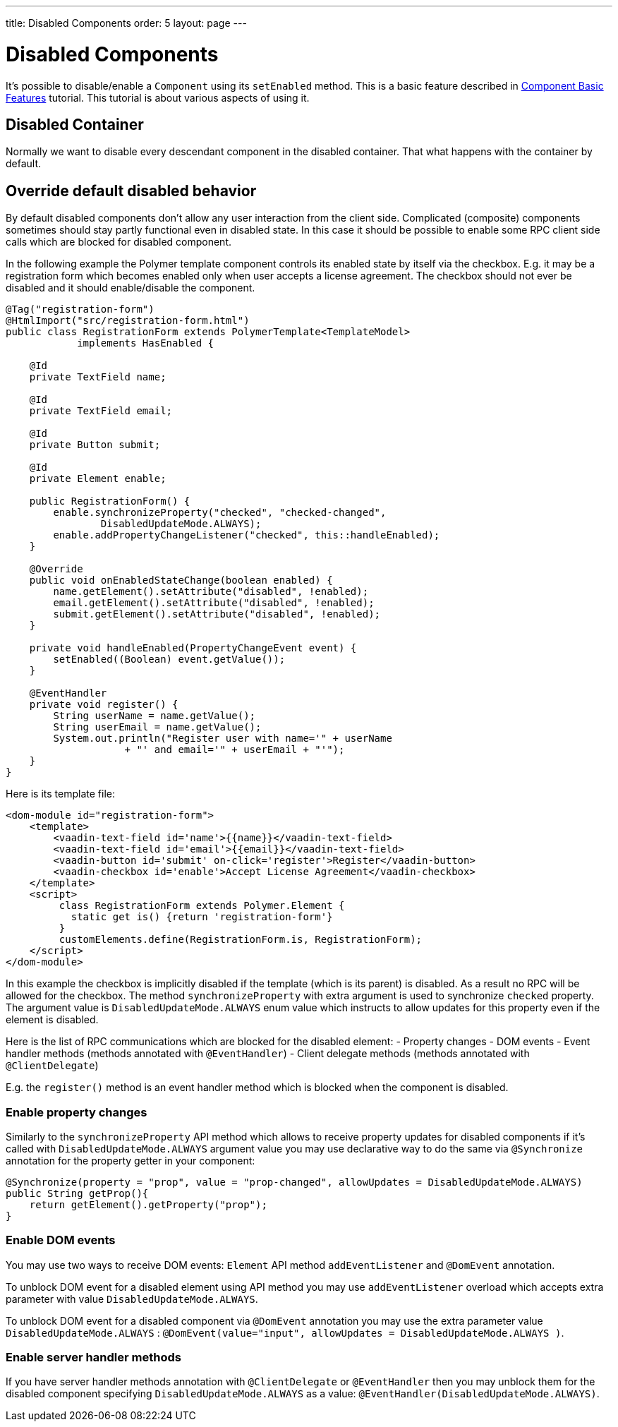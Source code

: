 ---
title: Disabled Components
order: 5
layout: page
---

= Disabled Components

It's possible to disable/enable a `Component` using its `setEnabled` method. This is
a basic feature described in <<tutorial-component-basic-features#,Component Basic Features>> tutorial.
This tutorial is about various aspects of using it.

== Disabled Container

Normally we want to disable every descendant component in the disabled container.
That what happens with the container by default.

== Override default disabled behavior

By default disabled components don't allow any user interaction from the client side.
Complicated (composite) components sometimes should stay partly functional even in disabled state.
In this case it should be possible to enable some RPC client side calls which
are blocked for disabled component.

In the following example the Polymer template component controls its enabled state
by itself via the checkbox. E.g. it may be a registration form which becomes
enabled only when user accepts a license agreement. The checkbox should 
not ever be disabled and it should enable/disable the component.

[source, java]
----
@Tag("registration-form")
@HtmlImport("src/registration-form.html")
public class RegistrationForm extends PolymerTemplate<TemplateModel>
            implements HasEnabled {

    @Id
    private TextField name;

    @Id
    private TextField email;

    @Id
    private Button submit;

    @Id
    private Element enable;

    public RegistrationForm() {
        enable.synchronizeProperty("checked", "checked-changed",
                DisabledUpdateMode.ALWAYS);
        enable.addPropertyChangeListener("checked", this::handleEnabled);
    }

    @Override
    public void onEnabledStateChange(boolean enabled) {
        name.getElement().setAttribute("disabled", !enabled);
        email.getElement().setAttribute("disabled", !enabled);
        submit.getElement().setAttribute("disabled", !enabled);
    }

    private void handleEnabled(PropertyChangeEvent event) {
        setEnabled((Boolean) event.getValue());
    }

    @EventHandler
    private void register() {
        String userName = name.getValue();
        String userEmail = name.getValue();
        System.out.println("Register user with name='" + userName
                    + "' and email='" + userEmail + "'");
    }
}
----

Here is its template file: 

[source, html]
----
<dom-module id="registration-form">
    <template>
        <vaadin-text-field id='name'>{{name}}</vaadin-text-field>
        <vaadin-text-field id='email'>{{email}}</vaadin-text-field>
        <vaadin-button id='submit' on-click='register'>Register</vaadin-button>
        <vaadin-checkbox id='enable'>Accept License Agreement</vaadin-checkbox>
    </template>
    <script>
         class RegistrationForm extends Polymer.Element {
           static get is() {return 'registration-form'}
         }
         customElements.define(RegistrationForm.is, RegistrationForm);
    </script>
</dom-module>
----

In this example the checkbox is implicitly disabled if the template (which is its parent) 
is disabled. As a result no RPC will be allowed for the checkbox. The method 
`synchronizeProperty` with extra argument is used to synchronize `checked` 
property. The argument value is `DisabledUpdateMode.ALWAYS`  enum value which 
instructs to allow updates for this property even if the element is disabled.

Here is the list of RPC communications which are blocked for the disabled element:
- Property changes
- DOM events
- Event handler methods (methods annotated with `@EventHandler`) 
- Client delegate methods (methods annotated with `@ClientDelegate`)

E.g. the `register()` method is an event handler method which is blocked when the component
is disabled.

=== Enable property changes

Similarly to the `synchronizeProperty` API method which allows to receive property updates
for disabled components if it's called with `DisabledUpdateMode.ALWAYS` argument value you may
use declarative way to do the same via `@Synchronize` annotation for the property getter 
in your component:

[source, java]
----
@Synchronize(property = "prop", value = "prop-changed", allowUpdates = DisabledUpdateMode.ALWAYS)
public String getProp(){
    return getElement().getProperty("prop");
}
----

=== Enable DOM events

You may use two ways to receive DOM events: `Element` API method `addEventListener` and 
`@DomEvent` annotation.

To unblock DOM event for a disabled element using API method you may use 
`addEventListener` overload which accepts extra parameter with value `DisabledUpdateMode.ALWAYS`.

To unblock DOM event for a disabled component via `@DomEvent` annotation you may 
use the extra parameter value `DisabledUpdateMode.ALWAYS` : 
`@DomEvent(value="input", allowUpdates = DisabledUpdateMode.ALWAYS )`.

=== Enable server handler methods

If you have server handler methods annotation with `@ClientDelegate` or 
`@EventHandler` then you may unblock them for the disabled component specifying
 `DisabledUpdateMode.ALWAYS` as a value: `@EventHandler(DisabledUpdateMode.ALWAYS)`. 

